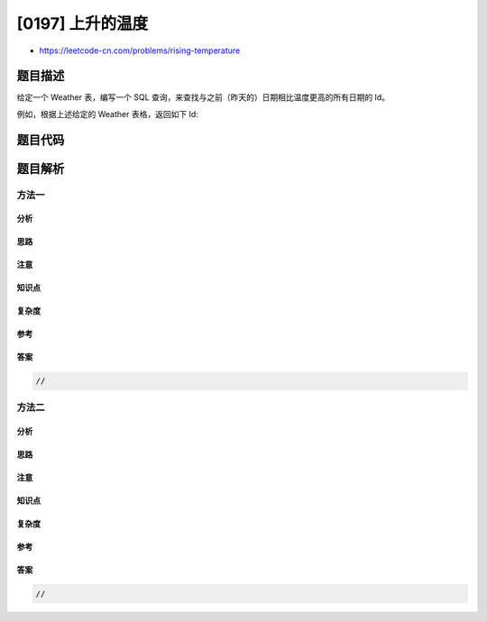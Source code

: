 [0197] 上升的温度
=================

-  https://leetcode-cn.com/problems/rising-temperature

题目描述
--------

.. raw:: html

   <p>

给定一个 Weather 表，编写一个 SQL
查询，来查找与之前（昨天的）日期相比温度更高的所有日期的 Id。

.. raw:: html

   </p>

.. raw:: html

   <pre>+---------+------------------+------------------+
   | Id(INT) | RecordDate(DATE) | Temperature(INT) |
   +---------+------------------+------------------+
   |       1 |       2015-01-01 |               10 |
   |       2 |       2015-01-02 |               25 |
   |       3 |       2015-01-03 |               20 |
   |       4 |       2015-01-04 |               30 |
   +---------+------------------+------------------+</pre>

.. raw:: html

   <p>

例如，根据上述给定的 Weather 表格，返回如下 Id:

.. raw:: html

   </p>

.. raw:: html

   <pre>+----+
   | Id |
   +----+
   |  2 |
   |  4 |
   +----+</pre>

题目代码
--------

.. code:: cpp

题目解析
--------

方法一
~~~~~~

分析
^^^^

思路
^^^^

注意
^^^^

知识点
^^^^^^

复杂度
^^^^^^

参考
^^^^

答案
^^^^

.. code:: cpp

    //

方法二
~~~~~~

分析
^^^^

思路
^^^^

注意
^^^^

知识点
^^^^^^

复杂度
^^^^^^

参考
^^^^

答案
^^^^

.. code:: cpp

    //
